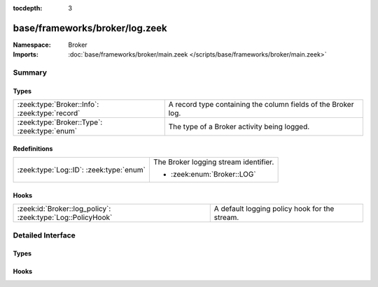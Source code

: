 :tocdepth: 3

base/frameworks/broker/log.zeek
===============================
.. zeek:namespace:: Broker


:Namespace: Broker
:Imports: :doc:`base/frameworks/broker/main.zeek </scripts/base/frameworks/broker/main.zeek>`

Summary
~~~~~~~
Types
#####
============================================== =============================================================
:zeek:type:`Broker::Info`: :zeek:type:`record` A record type containing the column fields of the Broker log.
:zeek:type:`Broker::Type`: :zeek:type:`enum`   The type of a Broker activity being logged.
============================================== =============================================================

Redefinitions
#############
======================================= =====================================
:zeek:type:`Log::ID`: :zeek:type:`enum` The Broker logging stream identifier.
                                        
                                        * :zeek:enum:`Broker::LOG`
======================================= =====================================

Hooks
#####
=========================================================== =============================================
:zeek:id:`Broker::log_policy`: :zeek:type:`Log::PolicyHook` A default logging policy hook for the stream.
=========================================================== =============================================


Detailed Interface
~~~~~~~~~~~~~~~~~~
Types
#####
.. zeek:type:: Broker::Info
   :source-code: base/frameworks/broker/log.zeek 33 45

   :Type: :zeek:type:`record`

      ts: :zeek:type:`time` :zeek:attr:`&log`
         The network time at which a Broker event occurred.

      ty: :zeek:type:`Broker::Type` :zeek:attr:`&log`
         The type of the Broker event.

      ev: :zeek:type:`string` :zeek:attr:`&log`
         The event being logged.

      peer: :zeek:type:`Broker::NetworkInfo` :zeek:attr:`&log` :zeek:attr:`&optional`
         The peer (if any) with which a Broker event is
         concerned.

      message: :zeek:type:`string` :zeek:attr:`&log` :zeek:attr:`&optional`
         An optional message describing the Broker event in more detail

   A record type containing the column fields of the Broker log.

.. zeek:type:: Broker::Type
   :source-code: base/frameworks/broker/log.zeek 13 31

   :Type: :zeek:type:`enum`

      .. zeek:enum:: Broker::STATUS Broker::Type

         An informational status update.

      .. zeek:enum:: Broker::ERROR Broker::Type

         An error situation.

      .. zeek:enum:: Broker::CRITICAL_EVENT Broker::Type

         Fatal event, normal operation has most likely broken down.

      .. zeek:enum:: Broker::ERROR_EVENT Broker::Type

         Unrecoverable event that imparts at least part of the system.

      .. zeek:enum:: Broker::WARNING_EVENT Broker::Type

         Unexpected or conspicuous event that may still be recoverable.

      .. zeek:enum:: Broker::INFO_EVENT Broker::Type

         Noteworthy event during normal operation.

      .. zeek:enum:: Broker::VERBOSE_EVENT Broker::Type

         Information that might be relevant for a user to understand system behavior.

      .. zeek:enum:: Broker::DEBUG_EVENT Broker::Type

         An event that is relevant only for troubleshooting and debugging.

   The type of a Broker activity being logged.

Hooks
#####
.. zeek:id:: Broker::log_policy
   :source-code: base/frameworks/broker/log.zeek 10 10

   :Type: :zeek:type:`Log::PolicyHook`

   A default logging policy hook for the stream.


